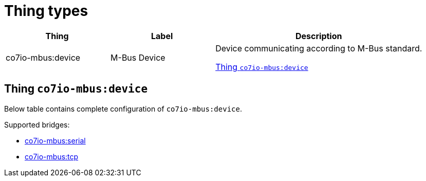 
= Thing types

[width="100%",cols="1,1,2"]
|===
|Thing | Label ^|Description

| co7io-mbus:device
| M-Bus Device
| Device communicating according to M-Bus standard.

<<co7io-mbus:device>>

|===


[[co7io-mbus:device]]
== Thing `co7io-mbus:device`

Below table contains complete configuration of `co7io-mbus:device`.

Supported bridges:

* xref:./bridge-types.adoc#co7io-mbus:serial[co7io-mbus:serial]

* xref:./bridge-types.adoc#co7io-mbus:tcp[co7io-mbus:tcp]







